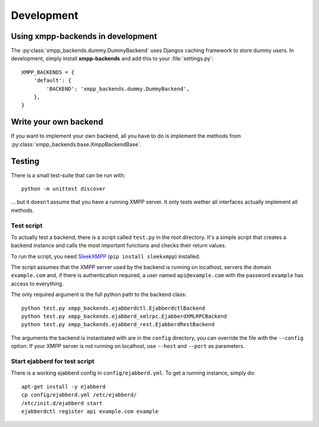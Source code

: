 ###########
Development
###########

**********************************
Using xmpp-backends in development
**********************************

The :py:class:`xmpp_backends.dummy.DummyBackend` uses Djangos caching framework
to store dummy users. In development, simply install **xmpp-backends** and add
this to your :file:`settings.py`::

   XMPP_BACKENDS = {
       'default': {
           'BACKEND': 'xmpp_backends.dummy.DummyBackend',
       },
   }

**********************
Write your own backend
**********************

If you want to implement your own backend, all you have to do is implement the
methods from :py:class:`xmpp_backends.base.XmppBackendBase`.

*******
Testing
*******

There is a small test-suite that can be run with::

   python -m unittest discover

... but it doesn't assume that you have a running XMPP server. It only tests
wether all interfaces actually implement all methods.

Test script
===========

To actually test a backend, there is a script called ``test.py`` in the root
directory. It's a simple script that creates a backend instance and calls the
most important functions and checks their return values.

To run the script, you need `SleekXMPP <https://github.com/fritzy/SleekXMPP>`_
(``pip install sleekxmpp``) installed.

The script assumes that the XMPP server used by the backend is running on
localhost, servers the domain ``example.com`` and, if there is authentication
required, a user named ``api@example.com`` with the password ``example`` has
access to everything.

The only required argument is the full python path to the backend class::

   python test.py xmpp_backends.ejabberdctl.EjabberdctlBackend
   python test.py xmpp_backends.ejabberd_xmlrpc.EjabberdXMLRPCBackend
   python test.py xmpp_backends.ejabberd_rest.EjabberdRestBackend

The arguments the backend is instantiated with are in the ``config`` directory,
you can override the file with the ``--config`` option. If your XMPP server is
not running on localhost, use ``--host`` and ``--port``  as parameters.

Start ejabberd for test script
==============================

There is a working ejabberd config in ``config/ejabberd.yml``. To get a running
instance, simply do::

   apt-get install -y ejabberd
   cp config/ejabberd.yml /etc/ejabberd/
   /etc/init.d/ejabberd start
   ejabberdctl register api example.com example
